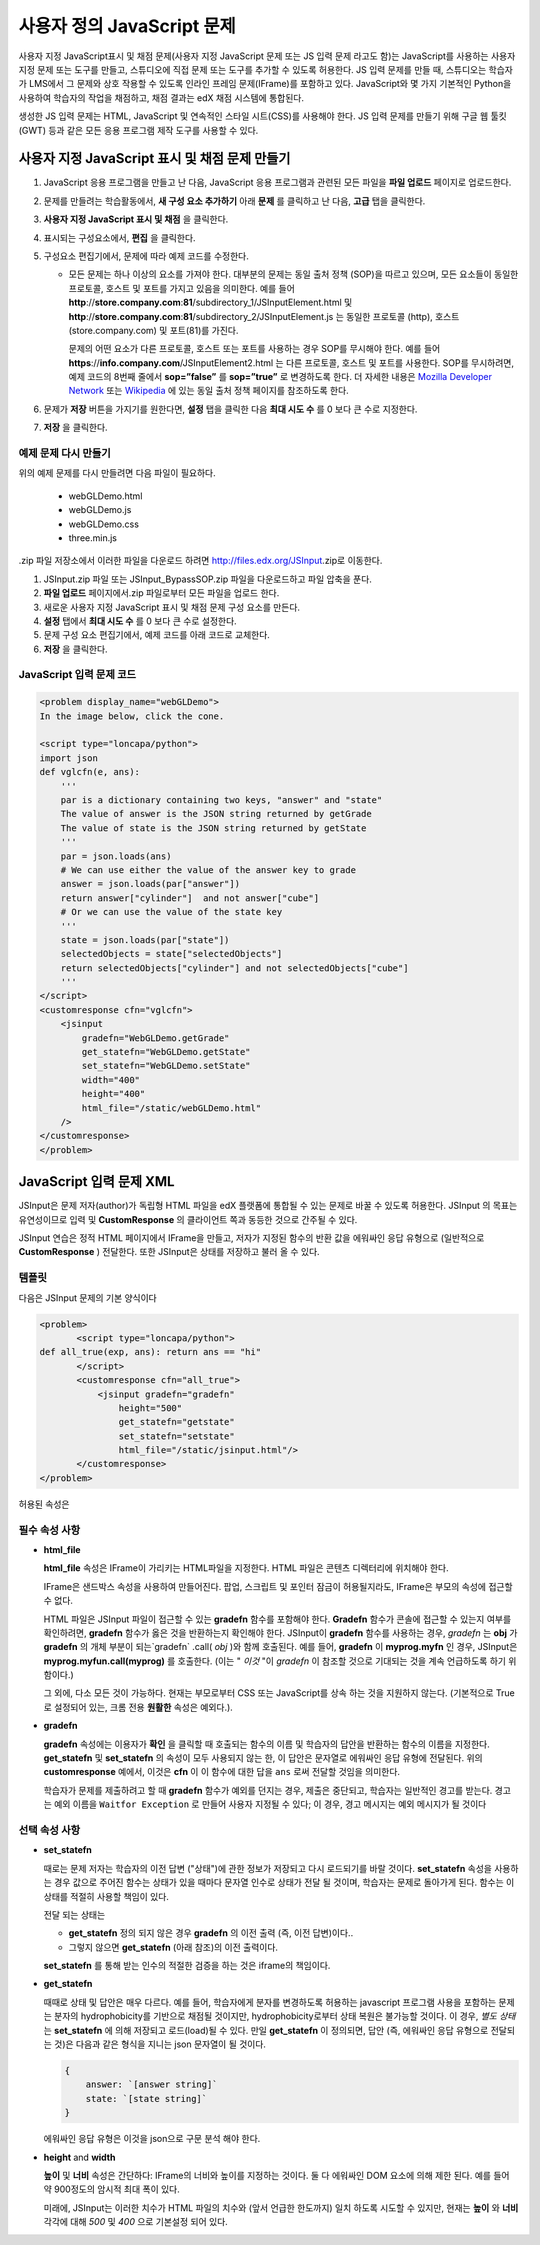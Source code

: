 .. _Custom JavaScript:

###########################
사용자 정의 JavaScript 문제
###########################

사용자 지정 JavaScript표시 및 채점 문제(사용자 지정 JavaScript 문제 또는 JS 입력 문제 라고도 함)는 JavaScript를 사용하는 사용자 지정 문제 또는 도구를 만들고, 스튜디오에 직접 문제 또는 도구를 추가할 수 있도록 허용한다. JS 입력 문제를 만들 때, 스튜디오는 학습자가 LMS에서 그 문제와 상호 작용할 수 있도록 인라인 프레임 문제(IFrame)를 포함하고 있다. JavaScript와 몇 가지 기본적인 Python을 사용하여 학습자의 작업을 채점하고, 채점 결과는 edX 채점 시스템에 통합된다.

생성한 JS 입력 문제는 HTML, JavaScript 및 연속적인 스타일 시트(CSS)를 사용해야 한다. JS 입력 문제를 만들기 위해 구글 웹 툴킷 (GWT) 등과 같은 모든 응용 프로그램 제작 도구를 사용할 수 있다. 

.. image:: ../../../shared/building_and_running_chapters/Images/JavaScriptInputExample.png
 :alt: Image of a JavaScript Input problem

.. 경고:: 
  하나 이상의 문제를 포함 하는 구성 요소에는 사용자 지정 JavaScript 문제를 사용할 수 없다. 각 사용자 지정 JavaScript 문제는 그 자신의 구성 요소에 있어야 한다. 더 자세한 정보는 :ref:`Multiple Problems in One Component` 를 참조하도록 한다.

************************************************************
사용자 지정 JavaScript 표시 및 채점 문제 만들기
************************************************************

#. JavaScript 응용 프로그램을 만들고 난 다음, JavaScript 응용 프로그램과 관련된 모든 파일을 **파일 업로드** 페이지로 업로드한다.
#. 문제를 만들려는 학습활동에서, **새 구성 요소 추가하기** 아래 **문제** 를 클릭하고 난 다음, **고급** 탭을 클릭한다.
#. **사용자 지정 JavaScript 표시 및 채점** 을 클릭한다.
#. 표시되는 구성요소에서, **편집** 을 클릭한다.
#. 구성요소 편집기에서, 문제에 따라 예제 코드를 수정한다.

   - 모든 문제는 하나 이상의 요소를 가져야 한다. 대부분의 문제는 동일 출처 정책 (SOP)을 따르고 있으며, 모든 요소들이 동일한 프로토콜, 호스트 및 포트를 가지고 있음을 의미한다. 예를 들어 **http**://**store.company.com**:**81**/subdirectory_1/JSInputElement.html 및 **http**://**store.company.com**:**81**/subdirectory_2/JSInputElement.js  는 동일한 프로토콜 (http), 호스트(store.company.com) 및 포트(81)를 가진다.

     문제의 어떤 요소가 다른 프로토콜, 호스트 또는 포트를 사용하는 경우 SOP를 무시해야 한다. 예를 들어 **https**://**info.company.com**/JSInputElement2.html 는 다른 프로토콜, 호스트 및 포트를 사용한다. SOP를 무시하려면, 예제 코드의 8번째 줄에서 **sop=”false”** 를 **sop=”true”** 로 변경하도록 한다. 더 자세한 내용은 `Mozilla Developer Network <https://developer.mozilla.org/en-US/docs/Web/JavaScript/Same_origin_policy_for_JavaScript>`_ 또는 `Wikipedia <http://en.wikipedia.org/wiki/Same_origin_policy>`_ 에 있는 동일 출처 정책 페이지를 참조하도록 한다.
#. 문제가 **저장** 버튼을 가지기를 원한다면, **설정** 탭을 클릭한 다음 **최대 시도 수** 를 0 보다 큰 수로 지정한다.
#. **저장** 을 클릭한다.

================================
예제 문제 다시 만들기
================================

위의 예제 문제를 다시 만들려면 다음 파일이 필요하다.

   - webGLDemo.html
   - webGLDemo.js
   - webGLDemo.css
   - three.min.js

.zip 파일 저장소에서 이러한 파일을 다운로드 하려면 http://files.edx.org/JSInput.zip로 이동한다.

.. 참고:: SOP를 무시하려는 경우, **jschannel.js** 파일이 또한 필요하고, webGLDemo.html 파일은 약간 다를 것이다. .zip 파일 저장소에서 이러한 모든 파일을 다운로드 하려면 http://files.edx.org/JSInput_BypassSOP.zip로 이동한다.

#. JSInput.zip 파일 또는 JSInput_BypassSOP.zip 파일을 다운로드하고 파일 압축을 푼다.
#. **파일 업로드** 페이지에서.zip 파일로부터 모든 파일을 업로드 한다.
#. 새로운 사용자 지정 JavaScript 표시 및 채점 문제 구성 요소를 만든다.
#. **설정** 탭에서 **최대 시도 수** 를 0 보다 큰 수로 설정한다.
#. 문제 구성 요소 편집기에서, 예제 코드를 아래 코드로 교체한다.
#. **저장** 을 클릭한다.

================================
JavaScript 입력 문제 코드
================================

.. code-block:: xml

    <problem display_name="webGLDemo">
    In the image below, click the cone.

    <script type="loncapa/python">
    import json
    def vglcfn(e, ans):
        '''
        par is a dictionary containing two keys, "answer" and "state"
        The value of answer is the JSON string returned by getGrade
        The value of state is the JSON string returned by getState
        '''
        par = json.loads(ans)
        # We can use either the value of the answer key to grade
        answer = json.loads(par["answer"])
        return answer["cylinder"]  and not answer["cube"]
        # Or we can use the value of the state key
        '''
        state = json.loads(par["state"])
        selectedObjects = state["selectedObjects"]
        return selectedObjects["cylinder"] and not selectedObjects["cube"]
        '''
    </script>
    <customresponse cfn="vglcfn">
        <jsinput
            gradefn="WebGLDemo.getGrade"
            get_statefn="WebGLDemo.getState"
            set_statefn="WebGLDemo.setState"
            width="400"
            height="400"
            html_file="/static/webGLDemo.html"
        />
    </customresponse>
    </problem>


.. 참고::    이 문제를 만들 때 다음 사항을 기억해야 한다.

 - webGLDemo.js 파일은 세 가지 JavaScript 함수를 정의한다 ( **WebGLDemo.getGrade** , **WebGLDemo.getState** , 및 **WebGLDemo.setState** ).

 - JavaScript 입력 문제 코드는 문제 채점, 저장 또는 복원을 위해 **WebGLDemo.getGrade** , **WebGLDemo.getState** , 및 **WebGLDemo.setState** 를 사용한다. 이러한 함수는 범위가 세계적이어야 한다.

 - **WebGLDemo.getState** 와 **WebGLDemo.setState** 는 선택적이다. 문제 상태를 보존하려는 경우에만 이러한 함수를 정의해야 한다.

 - **너비** 와 **높이** 는 응용 프로그램을 보유하는 IFrame의 치수(dimension)를 나타낸다.

 - 문제를 열면, 원뿔 및 큐브는 둘다 파란색이거나 "선택되지 않은" 상태이다. 어느 모양을 한번 클릭하면, 모양이 노란색 또는 "선택된" 상태가 된다. 모양에 대한 선택 취소를 하려면. 모양을 다시 선택한다. 모양을 선택하고 취소하려면 계속 클릭한다.

 - 이용자가 **확인** 을 클릭할 때 콘이 선택되면 (노란색) 응답은 올바른 것으로 채점된다.

 - **확인** 또는 **저장** 을 클릭하면 문제의 현재 상태를 등록한다.


.. _JS Input Problem XML:

******************************
JavaScript 입력 문제 XML 
******************************

JSInput은 문제 저자(author)가 독립형 HTML 파일을 edX 플랫폼에 통합될 수 있는 문제로 바꿀 수 있도록 허용한다. JSInput 의 목표는 유연성이므로 입력 및 **CustomResponse** 의 클라이언트 쪽과 동등한 것으로 간주될 수 있다.

JSInput 연습은 정적 HTML 페이지에서 IFrame을 만들고, 저자가 지정된 함수의 반환 값을 에워싸인 응답 유형으로 (일반적으로 **CustomResponse** ) 전달한다. 또한 JSInput은 상태를 저장하고 불러 올 수 있다.

========
템플릿
========

다음은 JSInput 문제의 기본 양식이다

.. code-block:: xml

 <problem>
        <script type="loncapa/python">
 def all_true(exp, ans): return ans == "hi"
        </script>
        <customresponse cfn="all_true">
            <jsinput gradefn="gradefn" 
                height="500"
                get_statefn="getstate"
                set_statefn="setstate"
                html_file="/static/jsinput.html"/>
        </customresponse>
 </problem>

허용된 속성은

==============  ==============  =========  ==========
**Attribute Name**   **Value Type**     **Required**   **Default**
==============  ==============  =========  ==========
html_file        URL string     Yes        None
gradefn          Function name  Yes        `gradefn`
set_statefn      Function name  No         None
get_statefn      Function name  No         None
height           Integer        No         `500`
width            Integer        No         `400`
==============  ==============  =========  ==========

========================
필수 속성 사항
========================

* **html_file**

  **html_file** 속성은 IFrame이 가리키는 HTML파일을 지정한다. HTML 파일은 콘텐츠 디렉터리에 위치해야 한다.

  IFrame은 샌드박스 속성을 사용하여 만들어진다. 팝업, 스크립트 및 포인터 잠금이 허용될지라도, IFrame은 부모의 속성에 접근할 수 없다.

  HTML 파일은 JSInput 파일이 접근할 수 있는 **gradefn** 함수를 포함해야 한다. **Gradefn** 함수가 콘솔에 접근할 수 있는지 여부를 확인하려면, **gradefn** 함수가 옳은 것을 반환하는지 확인해야 한다. JSInput이 **gradefn** 함수를 사용하는 경우, `gradefn` 는 **obj** 가 **gradefn** 의 개체 부분이 되는`gradefn` .call( `obj` )와 함께 호출된다. 예를 들어, **gradefn** 이 **myprog.myfn** 인 경우, JSInput은 **myprog.myfun.call(myprog)** 를 호출한다. (이는 " `이것` "이 `gradefn` 이 참조할 것으로 기대되는 것을 계속 언급하도록 하기 위함이다.)

  그 외에, 다소 모든 것이 가능하다. 현재는 부모로부터 CSS 또는 JavaScript를 상속 하는 것을 지원하지 않는다. (기본적으로 True로 설정되어 있는, 크롬 전용 **원활한** 속성은 예외다.).

* **gradefn**

  **gradefn** 속성에는 이용자가 **확인** 을 클릭할 때 호출되는 함수의 이름 및 학습자의 답안을 반환하는 함수의 이름을 지정한다. **get_statefn** 및 **set_statefn** 의 속성이 모두 사용되지 않는 한, 이 답안은 문자열로 에워싸인 응답 유형에 전달된다. 위의 **customresponse** 예에서, 이것은 **cfn** 이 이 함수에 대한 답을 ``ans`` 로써 전달할 것임을 의미한다.

  학습자가 문제를 제출하려고 할 때 **gradefn** 함수가 예외를 던지는 경우, 제출은 중단되고, 학습자는 일반적인 경고를 받는다. 경고는 예외 이름을 ``Waitfor Exception`` 로 만들어 사용자 지정될 수 있다; 이 경우, 경고 메시지는 예외 메시지가 될 것이다

  .. 중요:: 학습자의 최신 답안이 제대로 전달된다는 것을 확인하려면 **gradefn** 함수가 동기화 되어 있는지 확인하도록 한다. 또한, 함수가 즉시 반환 하는지도 확인하도록 한다. 현재 학습자는 그의 답안이 계산되거나 만들어지고 있는지 아무런 표시를 가지고 있지 않다. 

========================
선택 속성 사항
========================

* **set_statefn**

  때로는 문제 저자는 학습자의 이전 답변 ("상태")에 관한 정보가 저장되고 다시 로드되기를 바랄 것이다. **set_statefn** 속성을 사용하는 경우 값으로 주어진 함수는 상태가 있을 때마다 문자열 인수로 상태가 전달 될 것이며, 학습자는 문제로 돌아가게 된다. 함수는 이 상태를 적절히 사용할 책임이 있다.

  전달 되는 상태는

  * **get_statefn** 정의 되지 않은 경우 **gradefn** 의 이전 출력 (즉, 이전 답변)이다.. 
  * 그렇지 않으면 **get_statefn** (아래 참조)의 이전 출력이다.

  **set_statefn** 를 통해 받는 인수의 적절한 검증을 하는 것은 iframe의 책임이다.

* **get_statefn**

  때때로 상태 및 답안은 매우 다르다. 예를 들어, 학습자에게 분자를 변경하도록 허용하는 javascript 프로그램 사용을 포함하는 문제는 분자의 hydrophobicity를 기반으로 채점될 것이지만, hydrophobicity로부터 상태 복원은 불가능할 것이다. 이 경우, *별도 상태* 는 **set_statefn** 에 의해 저장되고 로드(load)될 수 있다. 만일 **get_statefn** 이 정의되면, 답안 (즉, 에워싸인 응답 유형으로 전달되는 것)은 다음과 같은 형식을 지니는 json 문자열이 될 것이다.

  .. code-block:: xml

      {
          answer: `[answer string]`
          state: `[state string]`
      }


  에워싸인 응답 유형은 이것을 json으로 구문 분석 해야 한다.

* **height** and **width**

  **높이** 및 **너비** 속성은 간단하다: IFrame의 너비와 높이를 지정하는 것이다. 둘 다 에워싸인 DOM 요소에 의해 제한 된다. 예를 들어 약 900정도의 암시적 최대 폭이 있다. 

  미래에, JSInput는 이러한 치수가 HTML 파일의 치수와 (앞서 언급한 한도까지) 일치 하도록 시도할 수 있지만, 현재는 **높이** 와 **너비** 각각에 대해 `500` 및 `400` 으로 기본설정 되어 있다.


